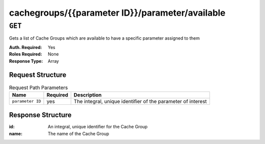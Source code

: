 ..
..
.. Licensed under the Apache License, Version 2.0 (the "License");
.. you may not use this file except in compliance with the License.
.. You may obtain a copy of the License at
..
..     http://www.apache.org/licenses/LICENSE-2.0
..
.. Unless required by applicable law or agreed to in writing, software
.. distributed under the License is distributed on an "AS IS" BASIS,
.. WITHOUT WARRANTIES OR CONDITIONS OF ANY KIND, either express or implied.
.. See the License for the specific language governing permissions and
.. limitations under the License.
..

.. _to-api-cachegroups-parameterID-parameter-available:

************************************************
cachegroups/{{parameter ID}}/parameter/available
************************************************

``GET``
=======
Gets a list of Cache Groups which are available to have a specific parameter assigned to them

:Auth. Required: Yes
:Roles Required: None
:Response Type:  Array

Request Structure
-----------------
.. table:: Request Path Parameters

	+------------------+----------+--------------------------------------------------------------+
	|       Name       | Required | Description                                                  |
	+==================+==========+==============================================================+
	| ``parameter ID`` | yes      | The integral, unique identifier of the parameter of interest |
	+------------------+----------+--------------------------------------------------------------+

Response Structure
------------------
:id:   An integral, unique identifier for the Cache Group
:name: The name of the Cache Group

.. code-block:: json
	:caption: Response Example

	{ "response": [
		{
			"name": "dc-chicago",
			"id": "21"
		},
		{
			"name": "dc-cmc",
			"id": "22"
		}
	]}
